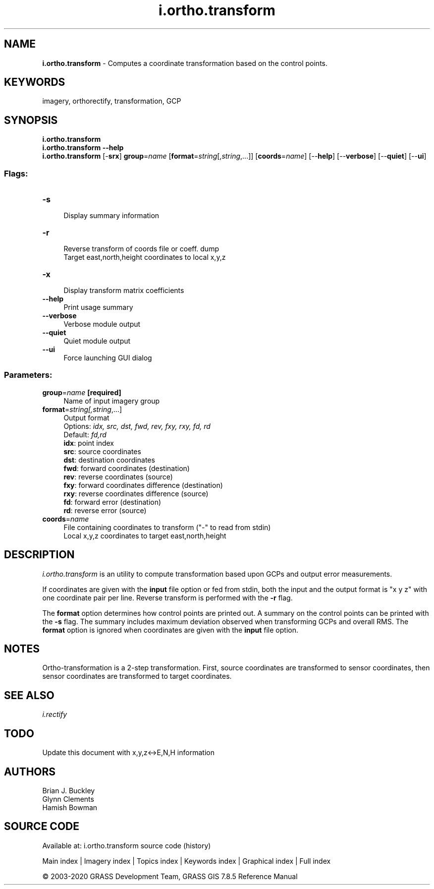 .TH i.ortho.transform 1 "" "GRASS 7.8.5" "GRASS GIS User's Manual"
.SH NAME
\fI\fBi.ortho.transform\fR\fR  \- Computes a coordinate transformation based on the control points.
.SH KEYWORDS
imagery, orthorectify, transformation, GCP
.SH SYNOPSIS
\fBi.ortho.transform\fR
.br
\fBi.ortho.transform \-\-help\fR
.br
\fBi.ortho.transform\fR [\-\fBsrx\fR] \fBgroup\fR=\fIname\fR  [\fBformat\fR=\fIstring\fR[,\fIstring\fR,...]]   [\fBcoords\fR=\fIname\fR]   [\-\-\fBhelp\fR]  [\-\-\fBverbose\fR]  [\-\-\fBquiet\fR]  [\-\-\fBui\fR]
.SS Flags:
.IP "\fB\-s\fR" 4m
.br
Display summary information
.IP "\fB\-r\fR" 4m
.br
Reverse transform of coords file or coeff. dump
.br
Target east,north,height coordinates to local x,y,z
.IP "\fB\-x\fR" 4m
.br
Display transform matrix coefficients
.IP "\fB\-\-help\fR" 4m
.br
Print usage summary
.IP "\fB\-\-verbose\fR" 4m
.br
Verbose module output
.IP "\fB\-\-quiet\fR" 4m
.br
Quiet module output
.IP "\fB\-\-ui\fR" 4m
.br
Force launching GUI dialog
.SS Parameters:
.IP "\fBgroup\fR=\fIname\fR \fB[required]\fR" 4m
.br
Name of input imagery group
.IP "\fBformat\fR=\fIstring[,\fIstring\fR,...]\fR" 4m
.br
Output format
.br
Options: \fIidx, src, dst, fwd, rev, fxy, rxy, fd, rd\fR
.br
Default: \fIfd,rd\fR
.br
\fBidx\fR: point index
.br
\fBsrc\fR: source coordinates
.br
\fBdst\fR: destination coordinates
.br
\fBfwd\fR: forward coordinates (destination)
.br
\fBrev\fR: reverse coordinates (source)
.br
\fBfxy\fR: forward coordinates difference (destination)
.br
\fBrxy\fR: reverse coordinates difference (source)
.br
\fBfd\fR: forward error (destination)
.br
\fBrd\fR: reverse error (source)
.IP "\fBcoords\fR=\fIname\fR" 4m
.br
File containing coordinates to transform (\(dq\-\(dq to read from stdin)
.br
Local x,y,z coordinates to target east,north,height
.SH DESCRIPTION
\fIi.ortho.transform\fR is an utility to compute transformation
based upon GCPs and output error measurements.
.PP
If coordinates are given with the \fBinput\fR file option or fed from
stdin, both the input and the output format is \(dqx y z\(dq with one
coordinate pair per line. Reverse transform is performed with the
\fB\-r\fR flag.
.PP
The \fBformat\fR option determines how control points are printed out.
A summary on the control points can be printed with the \fB\-s\fR flag.
The summary includes maximum deviation observed when transforming GCPs
and overall RMS. The \fBformat\fR option is ignored when coordinates
are given with the \fBinput\fR file option.
.SH NOTES
Ortho\-transformation is a 2\-step transformation. First, source
coordinates are transformed to sensor coordinates, then sensor
coordinates are transformed to target coordinates.
.SH SEE ALSO
\fIi.rectify\fR
.SH TODO
Update this document with x,y,z<\->E,N,H information
.SH AUTHORS
Brian J. Buckley
.br
Glynn Clements
.br
Hamish Bowman
.SH SOURCE CODE
.PP
Available at: i.ortho.transform source code (history)
.PP
Main index |
Imagery index |
Topics index |
Keywords index |
Graphical index |
Full index
.PP
© 2003\-2020
GRASS Development Team,
GRASS GIS 7.8.5 Reference Manual
